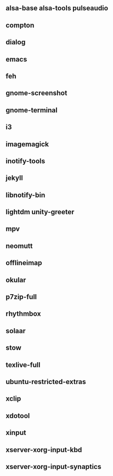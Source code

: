 ** alsa-base alsa-tools pulseaudio
** compton
** dialog
** emacs
** feh
** gnome-screenshot
** gnome-terminal
** i3
** imagemagick
** inotify-tools
** jekyll
** libnotify-bin
** lightdm unity-greeter
** mpv
** neomutt
** offlineimap
** okular
** p7zip-full
** rhythmbox
** solaar
** stow
** texlive-full
** ubuntu-restricted-extras
** xclip
** xdotool
** xinput
** xserver-xorg-input-kbd
** xserver-xorg-input-synaptics
